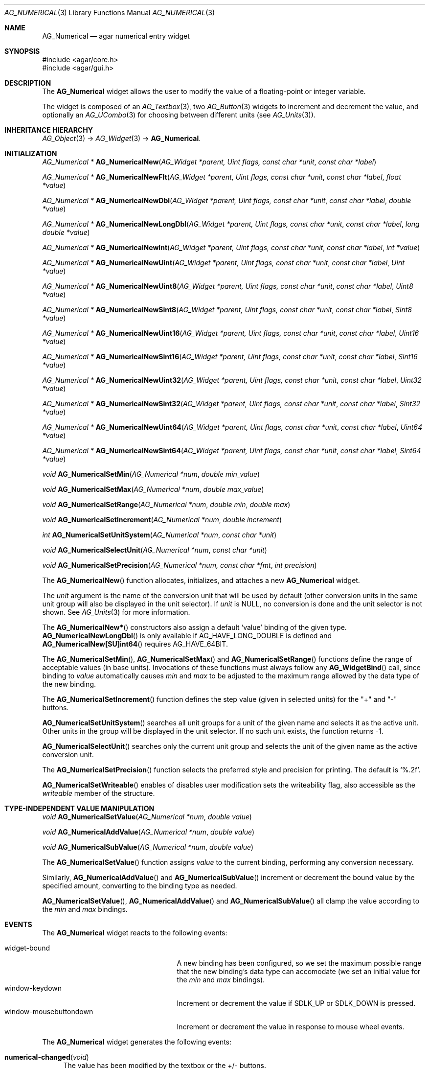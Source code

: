 .\" Copyright (c) 2003-2007 Hypertriton, Inc. <http://hypertriton.com/>
.\" All rights reserved.
.\"
.\" Redistribution and use in source and binary forms, with or without
.\" modification, are permitted provided that the following conditions
.\" are met:
.\" 1. Redistributions of source code must retain the above copyright
.\"    notice, this list of conditions and the following disclaimer.
.\" 2. Redistributions in binary form must reproduce the above copyright
.\"    notice, this list of conditions and the following disclaimer in the
.\"    documentation and/or other materials provided with the distribution.
.\" 
.\" THIS SOFTWARE IS PROVIDED BY THE AUTHOR ``AS IS'' AND ANY EXPRESS OR
.\" IMPLIED WARRANTIES, INCLUDING, BUT NOT LIMITED TO, THE IMPLIED
.\" WARRANTIES OF MERCHANTABILITY AND FITNESS FOR A PARTICULAR PURPOSE
.\" ARE DISCLAIMED. IN NO EVENT SHALL THE AUTHOR BE LIABLE FOR ANY DIRECT,
.\" INDIRECT, INCIDENTAL, SPECIAL, EXEMPLARY, OR CONSEQUENTIAL DAMAGES
.\" (INCLUDING BUT NOT LIMITED TO, PROCUREMENT OF SUBSTITUTE GOODS OR
.\" SERVICES; LOSS OF USE, DATA, OR PROFITS; OR BUSINESS INTERRUPTION)
.\" HOWEVER CAUSED AND ON ANY THEORY OF LIABILITY, WHETHER IN CONTRACT,
.\" STRICT LIABILITY, OR TORT (INCLUDING NEGLIGENCE OR OTHERWISE) ARISING
.\" IN ANY WAY OUT OF THE USE OF THIS SOFTWARE EVEN IF ADVISED OF THE
.\" POSSIBILITY OF SUCH DAMAGE.
.\"
.Dd November 20, 2003
.Dt AG_NUMERICAL 3
.Os
.ds vT Agar API Reference
.ds oS Agar 1.2
.Sh NAME
.Nm AG_Numerical
.Nd agar numerical entry widget
.Sh SYNOPSIS
.Bd -literal
#include <agar/core.h>
#include <agar/gui.h>
.Ed
.Sh DESCRIPTION
The
.Nm
widget allows the user to modify the value of a floating-point or integer
variable.
.Pp
The widget is composed of an
.Xr AG_Textbox 3 ,
two
.Xr AG_Button 3
widgets to increment and decrement the value,
and optionally an
.Xr AG_UCombo 3
for choosing between different units
(see
.Xr AG_Units 3 ) .
.Sh INHERITANCE HIERARCHY
.Xr AG_Object 3 ->
.Xr AG_Widget 3 ->
.Nm .
.Sh INITIALIZATION
.nr nS 1
.Ft "AG_Numerical *"
.Fn AG_NumericalNew "AG_Widget *parent, Uint flags, const char *unit" "const char *label"
.Pp
.Ft "AG_Numerical *"
.Fn AG_NumericalNewFlt "AG_Widget *parent, Uint flags, const char *unit" "const char *label" "float *value"
.Pp
.Ft "AG_Numerical *"
.Fn AG_NumericalNewDbl "AG_Widget *parent, Uint flags, const char *unit" "const char *label" "double *value"
.Pp
.Ft "AG_Numerical *"
.Fn AG_NumericalNewLongDbl "AG_Widget *parent, Uint flags, const char *unit" "const char *label" "long double *value"
.Pp
.Ft "AG_Numerical *"
.Fn AG_NumericalNewInt "AG_Widget *parent, Uint flags, const char *unit" "const char *label" "int *value"
.Pp
.Ft "AG_Numerical *"
.Fn AG_NumericalNewUint "AG_Widget *parent, Uint flags, const char *unit" "const char *label" "Uint *value"
.Pp
.Ft "AG_Numerical *"
.Fn AG_NumericalNewUint8 "AG_Widget *parent, Uint flags, const char *unit" "const char *label" "Uint8 *value"
.Pp
.Ft "AG_Numerical *"
.Fn AG_NumericalNewSint8 "AG_Widget *parent, Uint flags, const char *unit" "const char *label" "Sint8 *value"
.Pp
.Ft "AG_Numerical *"
.Fn AG_NumericalNewUint16 "AG_Widget *parent, Uint flags, const char *unit" "const char *label" "Uint16 *value"
.Pp
.Ft "AG_Numerical *"
.Fn AG_NumericalNewSint16 "AG_Widget *parent, Uint flags, const char *unit" "const char *label" "Sint16 *value"
.Pp
.Ft "AG_Numerical *"
.Fn AG_NumericalNewUint32 "AG_Widget *parent, Uint flags, const char *unit" "const char *label" "Uint32 *value"
.Pp
.Ft "AG_Numerical *"
.Fn AG_NumericalNewSint32 "AG_Widget *parent, Uint flags, const char *unit" "const char *label" "Sint32 *value"
.Pp
.Ft "AG_Numerical *"
.Fn AG_NumericalNewUint64 "AG_Widget *parent, Uint flags, const char *unit" "const char *label" "Uint64 *value"
.Pp
.Ft "AG_Numerical *"
.Fn AG_NumericalNewSint64 "AG_Widget *parent, Uint flags, const char *unit" "const char *label" "Sint64 *value"
.Pp
.Ft void
.Fn AG_NumericalSetMin "AG_Numerical *num" "double min_value"
.Pp
.Ft void
.Fn AG_NumericalSetMax "AG_Numerical *num" "double max_value"
.Pp
.Ft void
.Fn AG_NumericalSetRange "AG_Numerical *num" "double min" "double max"
.Pp
.Ft void
.Fn AG_NumericalSetIncrement "AG_Numerical *num" "double increment"
.Pp
.Ft int
.Fn AG_NumericalSetUnitSystem "AG_Numerical *num" "const char *unit"
.Pp
.Ft void
.Fn AG_NumericalSelectUnit "AG_Numerical *num" "const char *unit"
.Pp
.Ft void
.Fn AG_NumericalSetPrecision "AG_Numerical *num, const char *fmt" "int precision"
.Pp
.nr nS 0
The
.Fn AG_NumericalNew
function allocates, initializes, and attaches a new
.Nm
widget.
.Pp
The
.Fa unit 
argument is the name of the conversion unit that will be used by default
(other conversion units in the same unit group will also be displayed in the
unit selector).
If
.Fa unit
is NULL, no conversion is done and the unit selector is not shown.
See
.Xr AG_Units 3
for more information.
.Pp
The
.Fn AG_NumericalNew*
constructors also assign a default
.Sq value
binding of the given type.
.Fn AG_NumericalNewLongDbl
is only available if
.Dv AG_HAVE_LONG_DOUBLE
is defined and
.Fn AG_NumericalNew[SU]int64
requires
.Dv AG_HAVE_64BIT .
.Pp
The
.Fn AG_NumericalSetMin ,
.Fn AG_NumericalSetMax
and
.Fn AG_NumericalSetRange
functions define the range of acceptable values (in base units).
Invocations of these functions must always follow any
.Fn AG_WidgetBind
call, since binding to
.Va value
automatically causes
.Va min
and
.Va max
to be adjusted to the maximum range allowed by the data type of the
new binding.
.Pp
The
.Fn AG_NumericalSetIncrement
function defines the step value (given in selected units) for the
"+" and "-" buttons.
.Pp
.Fn AG_NumericalSetUnitSystem
searches all unit groups for a unit of the given name and selects it as the
active unit.
Other units in the group will be displayed in the unit selector.
If no such unit exists, the function returns -1.
.Pp
.Fn AG_NumericalSelectUnit
searches only the current unit group and selects the unit of the given name
as the active conversion unit.
.Pp
The
.Fn AG_NumericalSetPrecision
function selects the preferred style and precision for printing.
The default is
.Sq %.2f .
.Pp
.Fn AG_NumericalSetWriteable
enables of disables user modification
sets the writeability flag, also accessible as the
.Va writeable
member of the structure.
.Sh TYPE-INDEPENDENT VALUE MANIPULATION
.nr nS 1
.Ft void
.Fn AG_NumericalSetValue "AG_Numerical *num" "double value"
.Pp
.Ft void
.Fn AG_NumericalAddValue "AG_Numerical *num" "double value"
.Pp
.Ft void
.Fn AG_NumericalSubValue "AG_Numerical *num" "double value"
.Pp
.nr nS 0
The
.Fn AG_NumericalSetValue
function assigns
.Fa value
to the current binding, performing any conversion necessary.
.Pp
Similarly,
.Fn AG_NumericalAddValue
and
.Fn AG_NumericalSubValue
increment or decrement the bound value by the specified amount, converting to
the binding type as needed.
.Pp
.Fn AG_NumericalSetValue ,
.Fn AG_NumericalAddValue
and
.Fn AG_NumericalSubValue
all clamp the value according to the
.Va min
and
.Va max
bindings.
.Sh EVENTS
The
.Nm
widget reacts to the following events:
.Pp
.Bl -tag -compact -width "window-mousebuttondown "
.It widget-bound
A new binding has been configured, so we set the maximum possible range that
the new binding's data type can accomodate (we set an initial value for the
.Va min
and
.Va max
bindings).
.It window-keydown
Increment or decrement the value if
.Dv SDLK_UP
or
.Dv SDLK_DOWN
is pressed.
.It window-mousebuttondown
Increment or decrement the value in response to mouse wheel events.
.El
.Pp
The
.Nm
widget generates the following events:
.Pp
.Bl -tag -compact -width 2n
.It Fn numerical-changed "void"
The value has been modified by the textbox or the +/- buttons.
.It Fn numerical-return "void"
The value has been modified by the textbox and return was pressed.
.El
.Sh BINDINGS
The
.Nm
widget provides the following bindings:
.Pp
.Bl -tag -compact -width "long double *value, *min, *max "
.It Va long double *value, *min, *max
Real number (quad-precision).
.It Va double *value, *min, *max
Real number (double-precision).
.It Va float *value, *min, *max
Real number (single-precision).
.It Va int *value, *min, *max
Integer value.
.It Va Uint *value, *min, *max
Unsigned integer value.
.It Va Uint8 *value, *min, *max
Unsigned 8-bit value.
.It Va Uint16 *value, *min, *max
Unsigned 16-bit value.
.It Va Uint32 *value, *min, *max
Unsigned 32-bit value.
.It Va Uint64 *value, *min, *max
Unsigned 64-bit value (only if
.Dv HAVE_64BIT
is defined).
.It Va Sint8 *value, *min, *max
Signed 8-bit value.
.It Va Sint16 *value, *min, *max
Signed 16-bit value.
.It Va Sint32 *value, *min, *max
Signed 32-bit value.
.It Va Sint64 *value, *min, *max
Signed 64-bit value (only if
.Dv HAVE_64BIT
is defined).
.El
.Sh SEE ALSO
.Xr AG_Intro 3 ,
.Xr AG_MSpinbutton 3 ,
.Xr AG_MFSpinbutton 3 ,
.Xr AG_Button 3 ,
.Xr AG_Textbox 3 ,
.Xr AG_Ucombo 3 ,
.Xr AG_Units 3
.Sh HISTORY
The
.Nm
widget first appeared in Agar 1.2 as a replacement for
.Sq AG_Spinbutton
and
.Sq AG_FSpinbutton
that can handle both floating-point and integer values.
.Sh BUGS
We should handle key and mouse wheel increment/decrement values in a more
sophisticated way, possibly allowing the user to change the value and
remember the setting.
